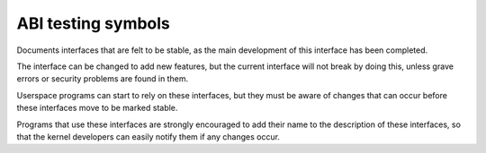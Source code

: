ABI testing symbols
===================

Documents interfaces that are felt to be stable,
as the main development of this interface has been completed.

The interface can be changed to add new features, but the
current interface will not break by doing this, unless grave
errors or security problems are found in them.

Userspace programs can start to rely on these interfaces, but they must
be aware of changes that can occur before these interfaces move to
be marked stable.

Programs that use these interfaces are strongly encouraged to add their
name to the description of these interfaces, so that the kernel
developers can easily notify them if any changes occur.

.. kernel-abi:: ABI/testing
   :rst:
